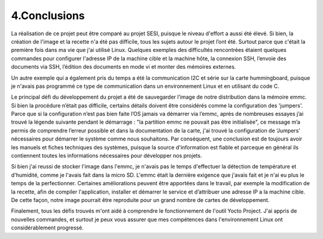 ==============
4.Conclusions
==============

La réalisation de ce projet peut être comparé au projet SESI, puisque le niveau d'effort a aussi été élevé. Si bien, la création de l'image et la recette n'a été pas difficile, tous les sujets autour le projet l’ont été. Surtout parce que c'était la première fois dans ma vie que j'ai utilisé Linux. Quelques exemples des difficultés rencontrées étaient quelques commandes pour configurer l'adresse IP de la machine cible et la machine hôte, la connexion SSH, l’envoie des documents via SSH, l’édition des documents en mode vi et monter des mémoires externes. 

Un autre exemple qui a également pris du temps a été la communication I2C et série sur la carte hummingboard, puisque je n'avais pas programmé ce type de communication dans un environnement Linux et en utilisant du code C. 

Le principal défi du développement du projet a été de sauvegarder l’image de notre distribution dans la mémoire emmc. Si bien la procédure n’était pas difficile, certains détails doivent être considérés comme la configuration des 'jumpers'. Parce que si la configuration n’est pas bien faite l’OS jamais va démarrer via l’emmc, après de nombreuses essayes j’ai trouvé la légende suivante pendant le démarrage : "la partition emmc ne pouvait pas être initialisée", ce message m’a permis de comprendre l’erreur possible et dans la documentation de la carte, j'ai trouvé la configuration de ‘Jumpers’ nécessaires pour démarrer le système comme nous souhaitons. Par conséquent, une conclusion est de toujours avoir les manuels et fiches techniques des systèmes, puisque la source d'information est fiable et parceque en général ils contiennent toutes les informations nécessaires pour développer nos projets.

Si bien j'ai reussi de stocker l'image dans l'emmc, je n'avais pas le temps d'effectuer la détection de température et d'humidité, comme je l'avais fait dans la micro SD. L'emmc était la dernière exigence que j'avais fait et je n'ai eu plus le temps de la perfectionner. Certaines améliorations peuvent être apportées dans le travail, par exemple la modification de la recette, afin de compiler l'application, installer et démarrer le service et d’attribuer une adresse IP a la machine cible. De cette façon, notre image pourrait être reproduite pour un grand nombre de cartes de développement.

Finalement, tous les défis trouvés m'ont aidé à comprendre le fonctionnement de l'outil Yocto Project. J'ai appris de nouvelles commandes, et surtout je peux vous assurer que mes compétences dans l'environnement Linux ont considérablement progressé. 
